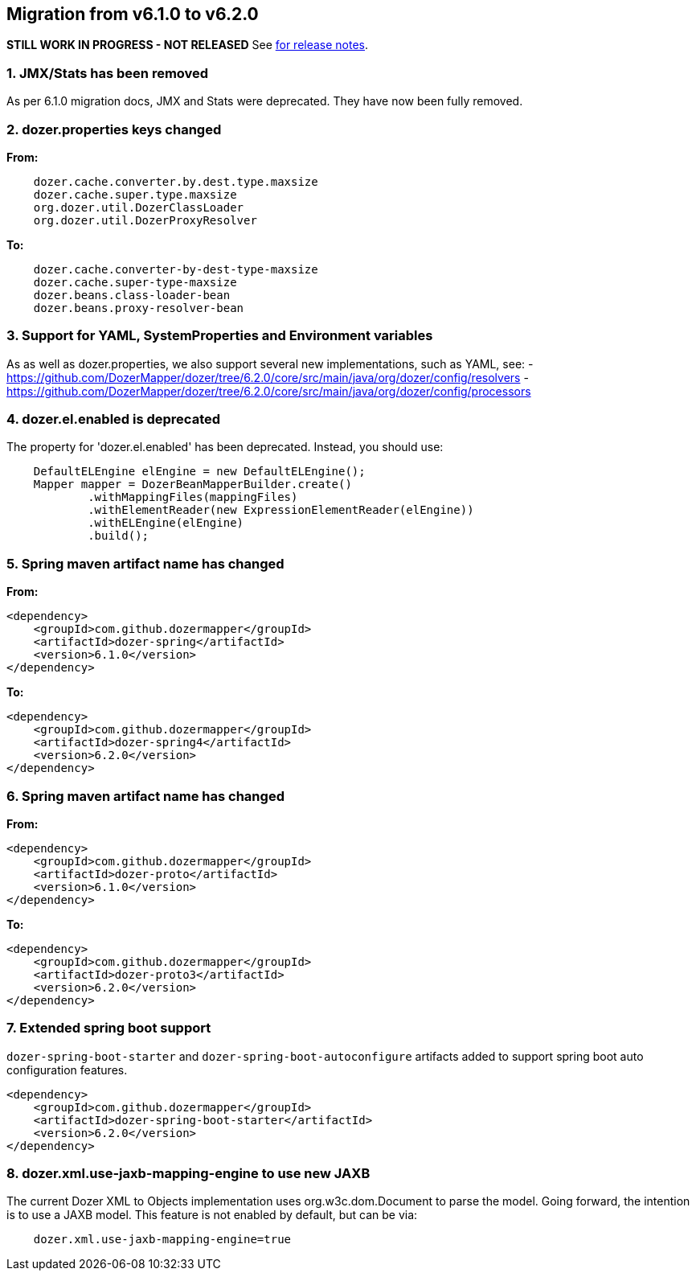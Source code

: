 == Migration from v6.1.0 to v6.2.0
**STILL WORK IN PROGRESS - NOT RELEASED**
See link:https://github.com/DozerMapper/dozer/releases/tag/6.2.0[for release notes].

=== 1. JMX/Stats has been removed
As per 6.1.0 migration docs, JMX and Stats were deprecated. They have now been fully removed.

=== 2. dozer.properties keys changed
**From:**
[source,prettyprint]
----
    dozer.cache.converter.by.dest.type.maxsize
    dozer.cache.super.type.maxsize
    org.dozer.util.DozerClassLoader
    org.dozer.util.DozerProxyResolver
----

**To:**
[source,prettyprint]
----
    dozer.cache.converter-by-dest-type-maxsize
    dozer.cache.super-type-maxsize
    dozer.beans.class-loader-bean
    dozer.beans.proxy-resolver-bean
----

=== 3. Support for YAML, SystemProperties and Environment variables
As as well as dozer.properties, we also support several new implementations, such as YAML, see:
- https://github.com/DozerMapper/dozer/tree/6.2.0/core/src/main/java/org/dozer/config/resolvers
- https://github.com/DozerMapper/dozer/tree/6.2.0/core/src/main/java/org/dozer/config/processors

=== 4. dozer.el.enabled is deprecated
The property for 'dozer.el.enabled' has been deprecated. Instead, you should use:

[source,java,prettyprint]
----
    DefaultELEngine elEngine = new DefaultELEngine();
    Mapper mapper = DozerBeanMapperBuilder.create()
            .withMappingFiles(mappingFiles)
            .withElementReader(new ExpressionElementReader(elEngine))
            .withELEngine(elEngine)
            .build();
----

=== 5. Spring maven artifact name has changed
**From:**
[source,xml,prettyprint]
----
<dependency>
    <groupId>com.github.dozermapper</groupId>
    <artifactId>dozer-spring</artifactId>
    <version>6.1.0</version>
</dependency>
----

**To:**
[source,xml,prettyprint]
----
<dependency>
    <groupId>com.github.dozermapper</groupId>
    <artifactId>dozer-spring4</artifactId>
    <version>6.2.0</version>
</dependency>
----

=== 6. Spring maven artifact name has changed
**From:**
[source,xml,prettyprint]
----
<dependency>
    <groupId>com.github.dozermapper</groupId>
    <artifactId>dozer-proto</artifactId>
    <version>6.1.0</version>
</dependency>
----

**To:**
[source,xml,prettyprint]
----
<dependency>
    <groupId>com.github.dozermapper</groupId>
    <artifactId>dozer-proto3</artifactId>
    <version>6.2.0</version>
</dependency>
----

=== 7. Extended spring boot support
`dozer-spring-boot-starter` and `dozer-spring-boot-autoconfigure` artifacts added to support spring boot auto configuration features.

[source,xml,prettyprint]
----
<dependency>
    <groupId>com.github.dozermapper</groupId>
    <artifactId>dozer-spring-boot-starter</artifactId>
    <version>6.2.0</version>
</dependency>
----

=== 8. dozer.xml.use-jaxb-mapping-engine to use new JAXB
The current Dozer XML to Objects implementation uses org.w3c.dom.Document to parse the model.
Going forward, the intention is to use a JAXB model. This feature is not enabled by default, but can be via:

[source,prettyprint]
----
    dozer.xml.use-jaxb-mapping-engine=true
----
